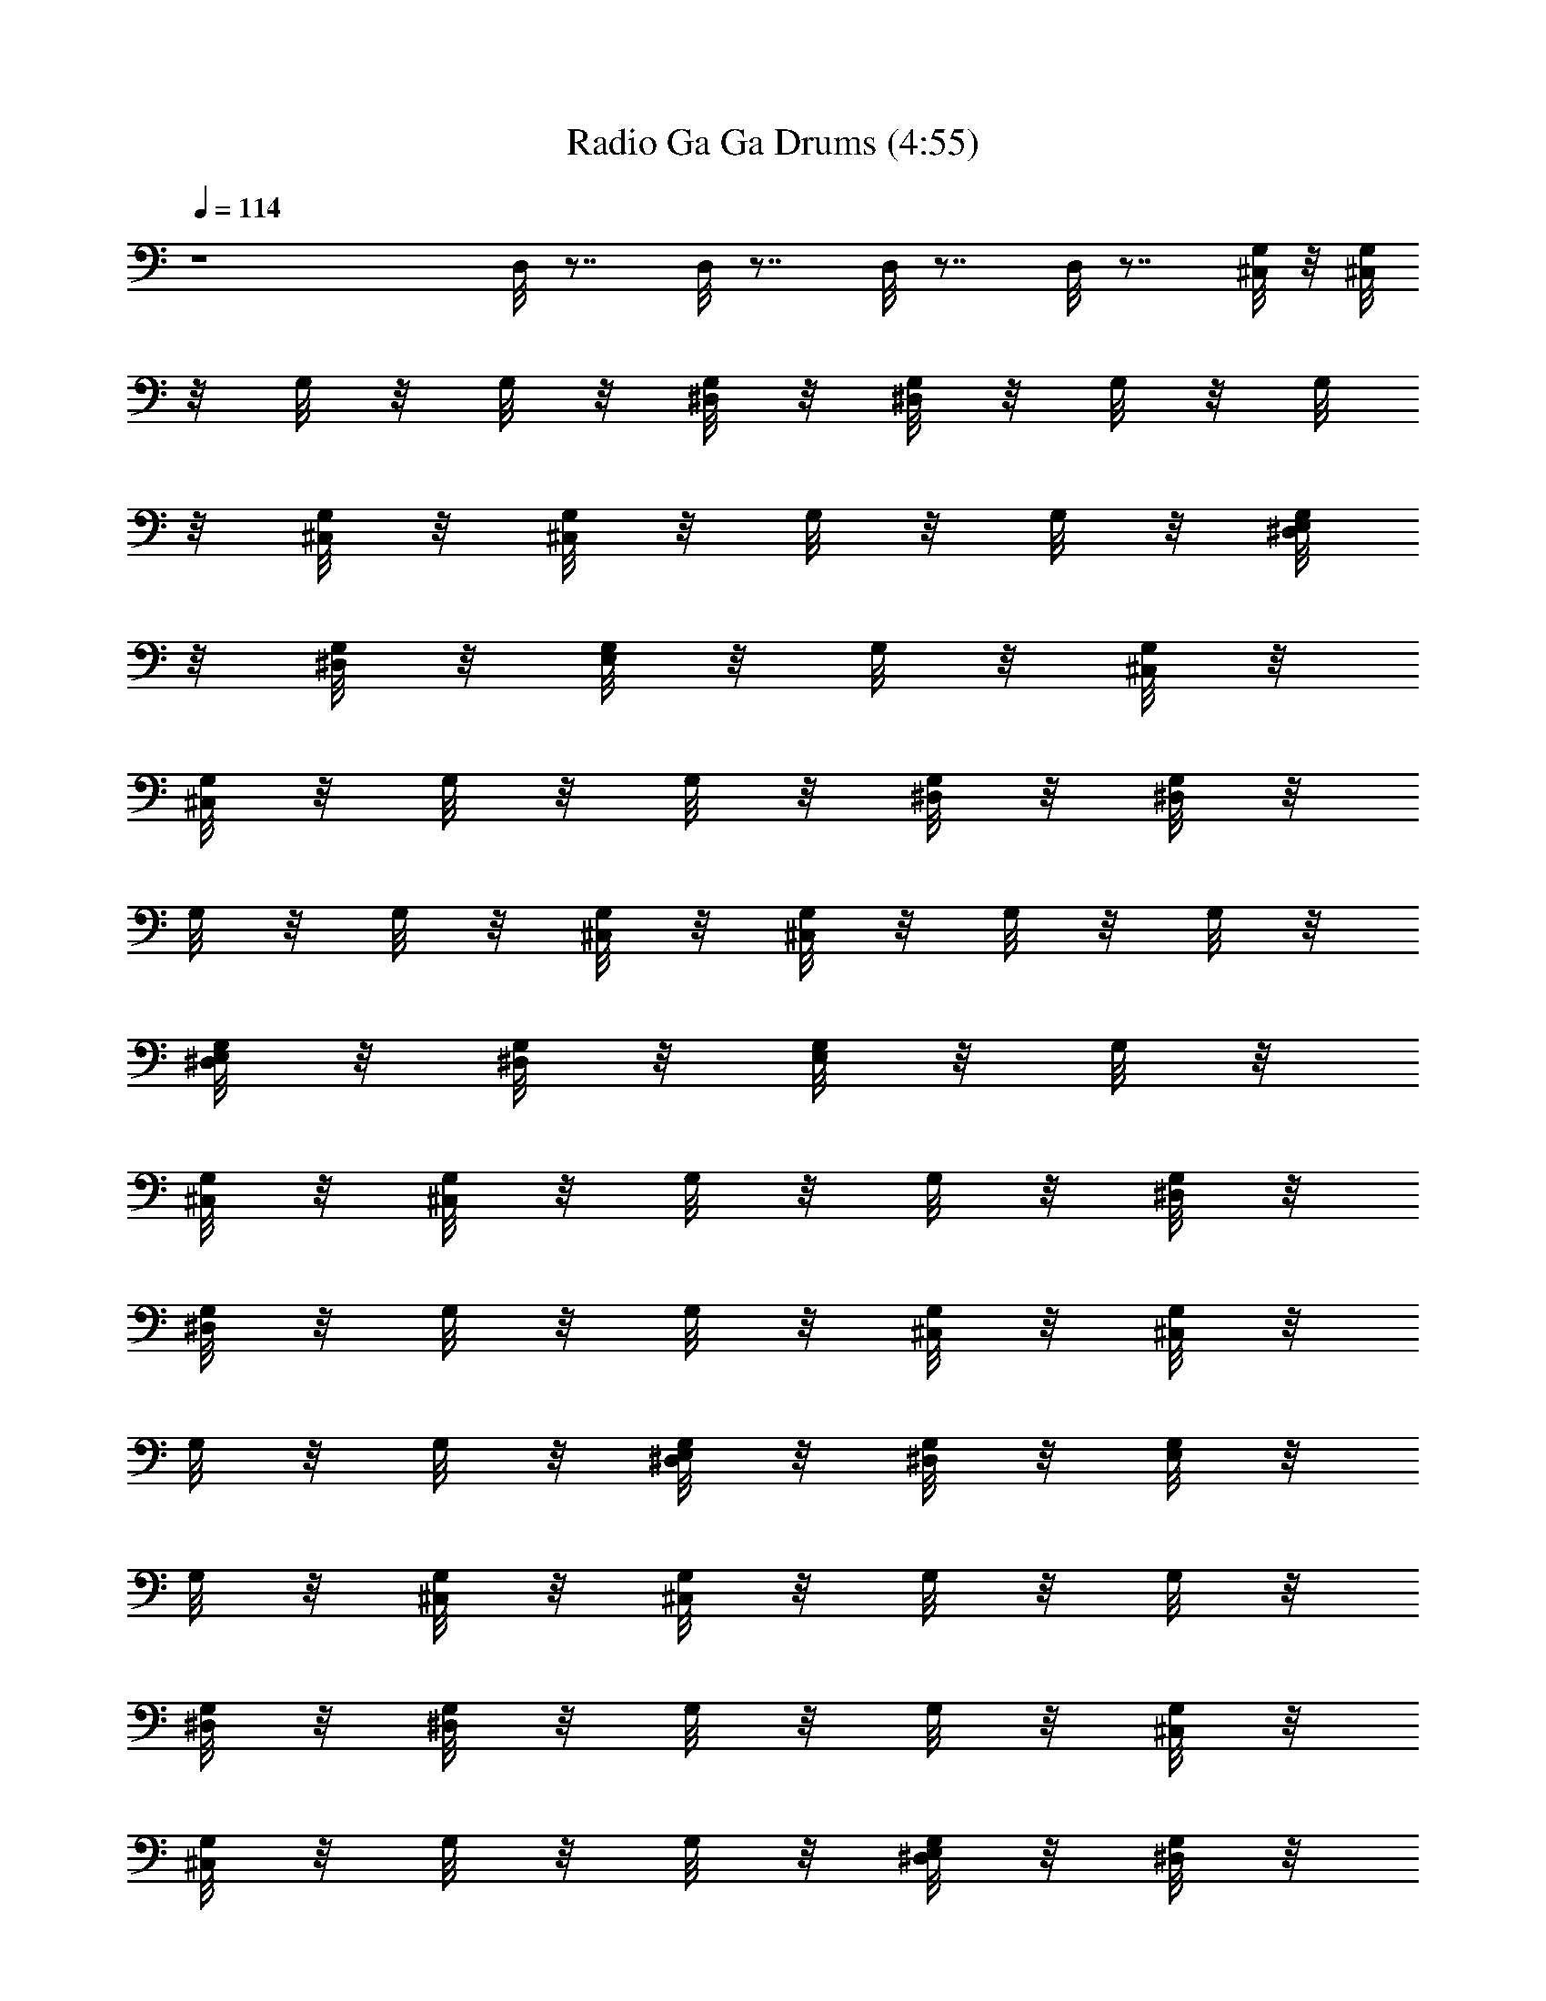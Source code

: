 X:1
T:Radio Ga Ga Drums (4:55)
Z:Transcribed by Melwanor of Evernight
%  Original file:Radio_Ga_Ga.mid
%  Transpose:1
L:1/4
Q:114
K:C
z4 D,/8 z7/8 D,/8 z7/8 D,/8 z7/8 D,/8 z7/8 [^C,/8G,/8] z/8 [^C,/8G,/8]
z/8 G,/8 z/8 G,/8 z/8 [^D,/8G,/8] z/8 [^D,/8G,/8] z/8 G,/8 z/8 G,/8
z/8 [^C,/8G,/8] z/8 [^C,/8G,/8] z/8 G,/8 z/8 G,/8 z/8 [^D,/8G,/8E,/8]
z/8 [^D,/8G,/8] z/8 [G,/8E,/8] z/8 G,/8 z/8 [^C,/8G,/8] z/8
[^C,/8G,/8] z/8 G,/8 z/8 G,/8 z/8 [^D,/8G,/8] z/8 [^D,/8G,/8] z/8
G,/8 z/8 G,/8 z/8 [^C,/8G,/8] z/8 [^C,/8G,/8] z/8 G,/8 z/8 G,/8 z/8
[^D,/8G,/8E,/8] z/8 [^D,/8G,/8] z/8 [G,/8E,/8] z/8 G,/8 z/8
[^C,/8G,/8] z/8 [^C,/8G,/8] z/8 G,/8 z/8 G,/8 z/8 [^D,/8G,/8] z/8
[^D,/8G,/8] z/8 G,/8 z/8 G,/8 z/8 [^C,/8G,/8] z/8 [^C,/8G,/8] z/8
G,/8 z/8 G,/8 z/8 [^D,/8G,/8E,/8] z/8 [^D,/8G,/8] z/8 [G,/8E,/8] z/8
G,/8 z/8 [^C,/8G,/8] z/8 [^C,/8G,/8] z/8 G,/8 z/8 G,/8 z/8
[^D,/8G,/8] z/8 [^D,/8G,/8] z/8 G,/8 z/8 G,/8 z/8 [^C,/8G,/8] z/8
[^C,/8G,/8] z/8 G,/8 z/8 G,/8 z/8 [^D,/8G,/8E,/8] z/8 [^D,/8G,/8] z/8
[G,/8E,/8] z/8 G,/8 z/8 [^C,/8G,/8] z/8 [^C,/8G,/8] z/8 G,/8 z/8 G,/8
z/8 [^D,/8G,/8] z/8 [^D,/8G,/8] z/8 G,/8 z/8 G,/8 z/8 [^C,/8G,/8] z/8
[^C,/8G,/8] z/8 G,/8 z/8 G,/8 z/8 [^D,/8G,/8E,/8] z/8 G,/8 z/8
[G,/8E,/8] z/8 G,/8 E/8 [^C,/8G,/8E/8] E/8 [^C,/8G,/8E/8] E/8
[G,/8E/8] E/8 [G,/8E/8] E/8 [^D,/8G,/8E/8] E/8 [^D,/8G,/8E/8] E/8
[G,/8E/8] E/8 [G,/8E/8] E/8 [^C,/8G,/8E/8] E/8 [^C,/8G,/8E/8] E/8
[G,/8E/8] E/8 [G,/8E/8] E/8 [^D,/8G,/8E,/8E/8] E/8 [^D,/8G,/8E/8] E/8
[G,/8E,/8E/8] E/8 [G,/8E/8] E/8 [^C,/8G,/8D/8] z/8 [^C,/8G,/8] z/8
G,/8 z/8 G,/8 z/8 [^D,/8G,/8] z/8 [^D,/8G,/8] z/8 G,/8 z/8 G,/8 z/8
[^C,/8G,/8] z/8 [^C,/8G,/8] z/8 G,/8 z/8 G,/8 z/8 [^D,/8G,/8E,/8] z/8
[^D,/8G,/8] z/8 [G,/8E,/8] z/8 G,/8 z/8 [^C,/8G,/8] z/8 [^C,/8G,/8]
z/8 G,/8 z/8 G,/8 z/8 [^D,/8G,/8] z/8 [^D,/8G,/8] z/8 G,/8 z/8 G,/8
z/8 [^C,/8G,/8] z/8 [^C,/8G,/8] z/8 G,/8 z/8 G,/8 z/8 [^D,/8G,/8E,/8]
z/8 [^D,/8G,/8] z/8 [G,/8E,/8] z/8 G,/8 z/8 [^C,/8G,/8] z/8
[^C,/8G,/8] z/8 G,/8 z/8 G,/8 z/8 [^D,/8G,/8] z/8 [^D,/8G,/8] z/8
G,/8 z/8 G,/8 z/8 [^C,/8G,/8] z/8 [^C,/8G,/8] z/8 G,/8 z/8 G,/8 z/8
[^D,/8G,/8E,/8] z/8 [^D,/8G,/8] z/8 [G,/8E,/8] z/8 G,/8 z/8
[^C,/8G,/8] z/8 [^C,/8G,/8] z/8 G,/8 z/8 G,/8 z/8 [^D,/8G,/8] z/8
G,/8 z/8 G,/8 z/8 G,/8 z/8 [^C,/8G,/8] z/8 [^C,/8G,/8] z/8 G,/8 z/8
G,/8 z/8 [^D,/8G,/8E,/8] z/8 [^D,/8G,/8] z/8 [G,/8E,/8] z/8 G,/8 z/8
[^C,/8G,/8] z/8 [^C,/8G,/8] z/8 G,/8 z/8 G,/8 z/8 [^D,/8G,/8] z/8
[^D,/8G,/8] z/8 G,/8 z/8 G,/8 z/8 [^C,/8G,/8] z/8 [^C,/8G,/8] z/8
G,/8 z/8 G,/8 z/8 [^D,/8G,/8E,/8] z/8 [^D,/8G,/8] z/8 [G,/8E,/8] z/8
G,/8 z/8 [^C,/8G,/8] z/8 [^C,/8G,/8] z/8 G,/8 z/8 G,/8 z/8
[^D,/8G,/8] z/8 [^D,/8G,/8] z/8 G,/8 z/8 G,/8 z/8 [^C,/8G,/8] z/8
[^C,/8G,/8] z/8 G,/8 z/8 G,/8 z/8 [^D,/8G,/8E,/8] z/8 [^D,/8G,/8] z/8
[G,/8E,/8] z/8 G,/8 z/8 [^C,/8G,/8] z/8 [^C,/8G,/8] z/8 G,/8 z/8 G,/8
z/8 [^D,/8G,/8] z/8 [^D,/8G,/8] z/8 G,/8 z/8 G,/8 z/8 [^C,/8G,/8] z/8
[^C,/8G,/8] z/8 G,/8 z/8 G,/8 z/8 [^D,/8G,/8E,/8] z/8 [^D,/8G,/8] z/8
[G,/8E,/8] z/8 G,/8 z/8 [^C,/8G,/8] z/8 [^C,/8G,/8] z/8 G,/8 z/8 G,/8
z/8 [^D,/8G,/8] z/8 [^D,/8G,/8] z/8 G,/8 z/8 G,/8 z/8 [^C,/8G,/8] z/8
[^C,/8G,/8] z/8 G,/8 z/8 G,/8 z/8 [^D,/8G,/8E,/8] z/8 [^D,/8G,/8] z/8
[G,/8E,/8] z/8 G,/8 z/8 [^C,/8G,/8] z/8 [^C,/8G,/8] z/8 G,/8 z/8 G,/8
z/8 [^D,/8G,/8] z/8 [^D,/8G,/8] z/8 G,/8 z/8 G,/8 z/8 [^C,/8G,/8] z/8
[^C,/8G,/8] z/8 G,/8 z/8 G,/8 z/8 [^D,/8G,/8E,/8] z/8 G,/8 z/8
[G,/8E,/8] z/8 G,/8 z/8 [^C,/8G,/8] z/8 [^C,/8G,/8] z/8 G,/8 z/8 G,/8
z/8 [^D,/8G,/8] z/8 G,/8 z/8 G,/8 z/8 G,/8 z/8 [^C,/8G,/8] z/8
[^C,/8G,/8] z/8 G,/8 z/8 G,/8 z/8 [^D,/8G,/8E,/8] z/8 G,/8 z/8
[G,/8E,/8] z/8 G,/8 z/8 [^C,/8G,/8] z/8 [^C,/8G,/8] z/8 G,/8 z/8 G,/8
z/8 [^D,/8G,/8] z/8 G,/8 z/8 G,/8 z/8 G,/8 z/8 [^C,/8G,/8] z/8
[^C,/8G,/8] z/8 G,/8 z/8 G,/8 z/8 [^D,/8G,/8E,/8] z/8 G,/8 z/8
[G,/8E,/8] z/8 G,/8 z/8 [^C,/8G,/8] z/8 [^C,/8G,/8] z/8 G,/8 z/8 G,/8
z/8 [^D,/8G,/8] z/8 G,/8 z/8 G,/8 z/8 G,/8 z/8 [^C,/8G,/8] z/8
[^C,/8G,/8] z/8 G,/8 z/8 G,/8 z/8 [^D,/8G,/8E,/8] z/8 G,/8 z/8
[G,/8E,/8] z/8 G,/8 z/8 [^C,/8G,/8] z/8 [^C,/8G,/8] z/8 G,/8 z/8 G,/8
z/8 [^D,/8G,/8] z/8 G,/8 z/8 G,/8 z/8 G,/8 z/8 [^C,/8G,/8] z/8
[^C,/8G,/8] z/8 G,/8 z/8 G,/8 z/8 [^D,/8G,/8E,/8] z/8 G,/8 z/8
[G,/8E,/8] z/8 G,/8 z/8 [^C,/8G,/8] z/8 [^C,/8G,/8] z/8 G,/8 z/8 G,/8
z/8 [^D,/8G,/8] z/8 G,/8 z/8 G,/8 z/8 G,/8 z/8 [^C,/8G,/8] z/8
[^C,/8G,/8] z/8 G,/8 z/8 G,/8 z/8 [^D,/8G,/8E,/8] z/8 G,/8 z/8
[G,/8E,/8] z/8 G,/8 z/8 [^C,/8G,/8] z/8 [^C,/8G,/8] z/8 G,/8 z/8 G,/8
z/8 [^D,/8G,/8] z/8 G,/8 z/8 G,/8 z/8 G,/8 z/8 [^C,/8G,/8] z/8
[^C,/8G,/8] z/8 G,/8 z/8 G,/8 z/8 [^D,/8G,/8E,/8] z/8 G,/8 z/8
[G,/8E,/8] z/8 G,/8 z/8 [^C,/8G,/8] z/8 [^C,/8G,/8] z/8 G,/8 z/8 G,/8
z/8 [^D,/8G,/8] z/8 G,/8 z/8 G,/8 z/8 G,/8 z/8 [^C,/8G,/8] z/8
[^C,/8G,/8] z/8 G,/8 z/8 G,/8 z/8 [^D,/8G,/8E,/8] z/8 G,/8 z/8
[G,/8E,/8] z/8 G,/8 z/8 [^C,/8G,/8] z/8 [^C,/8G,/8] z/8 G,/8 z/8 G,/8
z/8 [^D,/8G,/8] z/8 G,/8 z/8 G,/8 z/8 G,/8 z/8 [^C,/8G,/8] z/8
[^C,/8G,/8] z/8 G,/8 z/8 G,/8 z/8 [^D,/8G,/8E,/8] z/8 G,/8 z/8
[G,/8E,/8] z/8 G,/8 z/8 [^C,/8G,/8] z/8 [^C,/8G,/8] z/8 G,/8 z/8 G,/8
z/8 [^D,/8G,/8] z/8 G,/8 z/8 G,/8 z/8 G,/8 z/8 [^C,/8G,/8] z/8
[^C,/8G,/8] z/8 G,/8 z/8 G,/8 z/8 [^D,/8G,/8E,/8] z/8 G,/8 z/8
[G,/8E,/8] z/8 G,/8 z/8 [^C,/8G,/8] z/8 [^C,/8G,/8] z/8 G,/8 z/8 G,/8
z/8 [^D,/8G,/8] z/8 G,/8 z/8 G,/8 z/8 G,/8 z/8 [^C,/8G,/8] z/8
[^C,/8G,/8] z/8 G,/8 z/8 G,/8 z/8 [^D,/8G,/8E,/8] z/8 G,/8 z/8
[G,/8E,/8] z/8 G,/8 z/8 [^C,/8G,/8] z/8 [^C,/8G,/8] z/8 G,/8 z/8 G,/8
z/8 [^D,/8G,/8] z/8 G,/8 z/8 G,/8 z/8 G,/8 z/8 [^C,/8G,/8] z/8
[^C,/8G,/8] z/8 G,/8 z/8 G,/8 z/8 [^D,/8G,/8E,/8] z/8 G,/8 z/8
[G,/8E,/8] z/8 G,/8 z/8 [^C,/8G,/8] z/8 [^C,/8G,/8] z/8 G,/8 z/8 G,/8
z/8 [^D,/8G,/8] z/8 G,/8 z/8 G,/8 z/8 G,/8 z/8 [^C,/8G,/8] z/8
[^C,/8G,/8] z/8 G,/8 z/8 G,/8 z/8 [^D,/8G,/8E,/8] z/8 G,/8 z/8
[G,/8E,/8] z/8 G,/8 z/8 [^C,/8G,/8] z/8 [^C,/8G,/8] z/8 G,/8 z/8 G,/8
z/8 [^D,/8G,/8] z/8 G,/8 z/8 G,/8 z/8 G,/8 z/8 [^C,/8G,/8] z/8
[^C,/8G,/8] z/8 G,/8 z/8 G,/8 z/8 [^D,/8G,/8E,/8] z/8 G,/8 z/8
[G,/8E,/8] z/8 G,/8 z/8 [^C,/8G,/8] z/8 [^C,/8G,/8] z/8 G,/8 z/8 G,/8
z/8 [^D,/8G,/8] z/8 G,/8 z/8 G,/8 z/8 G,/8 z/8 [^C,/8G,/8] z/8
[^C,/8G,/8] z/8 G,/8 z/8 G,/8 z/8 [^D,/8G,/8E,/8] z/8 G,/8 z/8
[G,/8E,/8] z/8 G,/8 z/8 [^C,/8G,/8] z/8 [^C,/8G,/8] z/8 G,/8 z/8 G,/8
z/8 [^D,/8G,/8] z/8 G,/8 z/8 G,/8 z/8 G,/8 z/8 [^C,/8G,/8] z/8
[^C,/8G,/8] z/8 G,/8 z/8 G,/8 z/8 [^D,/8G,/8E,/8] z/8 G,/8 z/8
[G,/8E,/8] z/8 G,/8 z/8 [^C,/8G,/8] z/8 [^C,/8G,/8] z/8 G,/8 z/8 G,/8
z/8 [^D,/8G,/8] z/8 G,/8 z/8 G,/8 z/8 G,/8 z/8 [^C,/8G,/8] z/8
[^C,/8G,/8] z/8 G,/8 z/8 G,/8 z/8 [^D,/8G,/8E,/8] z/8 G,/8 z/8
[G,/8E,/8] z/8 G,/8 z/8 [^C,/8G,/8] z/8 [^C,/8G,/8] z/8 G,/8 z/8 G,/8
z/8 [^D,/8G,/8] z/8 G,/8 z/8 G,/8 z/8 G,/8 z/8 [^C,/8G,/8] z/8
[^C,/8G,/8] z/8 G,/8 z/8 G,/8 z/8 [^D,/8G,/8E,/8] z/8 G,/8 z/8
[G,/8E,/8] z/8 G,/8 z/8 [^C,/8G,/8] z/8 [^C,/8G,/8] z/8 G,/8 z/8 G,/8
z/8 [^D,/8G,/8] z/8 G,/8 z/8 G,/8 z/8 G,/8 z/8 [^C,/8G,/8] z/8
[^C,/8G,/8] z/8 G,/8 z/8 G,/8 z/8 [^D,/8G,/8E,/8] z/8 G,/8 z/8
[G,/8E,/8] z/8 G,/8 z/8 [^C,/8G,/8] z/8 [^C,/8G,/8] z/8 G,/8 z/8 G,/8
z/8 [^D,/8G,/8] z/8 G,/8 z/8 G,/8 z/8 G,/8 z/8 [^C,/8G,/8] z/8
[^C,/8G,/8] z/8 G,/8 z/8 G,/8 z/8 [^D,/8G,/8E,/8] z/8 G,/8 z/8
[G,/8E,/8] z/8 G,/8 z/8 [^C,/8G,/8] z/8 [^C,/8G,/8] z/8 G,/8 z/8 G,/8
z/8 [^D,/8G,/8] z/8 G,/8 z/8 G,/8 z/8 G,/8 z/8 [^C,/8G,/8] z/8
[^C,/8G,/8] z/8 G,/8 z/8 G,/8 z/8 [^D,/8G,/8E,/8] z/8 G,/8 z/8
[G,/8E,/8] z/8 G,/8 z/8 [^C,/8G,/8] z/8 [^C,/8G,/8] z/8 G,/8 z/8 G,/8
z/8 [^D,/8G,/8] z/8 G,/8 z/8 G,/8 z/8 G,/8 z/8 [^C,/8G,/8] z/8
[^C,/8G,/8] z/8 G,/8 z/8 G,/8 z/8 [^D,/8G,/8E,/8] z/8 G,/8 z/8
[G,/8E,/8] z/8 G,/8 z/8 [^C,/8G,/8] z/8 [^C,/8G,/8] z/8 G,/8 z/8 G,/8
z/8 [^D,/8G,/8] z/8 G,/8 z/8 G,/8 z/8 G,/8 z/8 [^C,/8G,/8] z/8
[^C,/8G,/8] z/8 G,/8 z/8 G,/8 z/8 [^D,/8G,/8E,/8] z/8 G,/8 z/8
[G,/8E,/8] z/8 G,/8 z/8 [^C,/8G,/8] z/8 [^C,/8G,/8] z/8 G,/8 z/8 G,/8
z/8 [^D,/8G,/8] z/8 G,/8 z/8 G,/8 z/8 G,/8 z/8 [^C,/8G,/8] z/8
[^C,/8G,/8] z/8 G,/8 z/8 G,/8 z/8 [^D,/8G,/8E,/8] z/8 G,/8 z/8
[G,/8E,/8] z/8 G,/8 z/8 [^C,/8G,/8] z/8 [^C,/8G,/8] z/8 G,/8 z/8 G,/8
z/8 [^D,/8G,/8] z/8 G,/8 z/8 G,/8 z/8 G,/8 z/8 [^C,/8G,/8] z/8
[^C,/8G,/8] z/8 G,/8 z/8 G,/8 z/8 [^D,/8G,/8E,/8] z/8 G,/8 z/8
[G,/8E,/8] z/8 G,/8 z/8 [^C,/8G,/8] z/8 [^C,/8G,/8] z/8 G,/8 z/8 G,/8
z/8 [^D,/8G,/8] z/8 G,/8 z/8 G,/8 z/8 G,/8 z/8 [^C,/8G,/8] z/8
[^C,/8G,/8] z/8 G,/8 z/8 G,/8 z/8 [^D,/8G,/8E,/8] z/8 G,/8 z/8
[G,/8E,/8] z/8 G,/8 z/8 [^C,/8G,/8] z/8 [^C,/8G,/8] z/8 G,/8 z/8 G,/8
z/8 [^D,/8G,/8] z/8 G,/8 z/8 G,/8 z/8 G,/8 z/8 [^C,/8G,/8] z/8
[^C,/8G,/8] z/8 G,/8 z/8 G,/8 z/8 [^D,/8G,/8E,/8] z/8 G,/8 z/8
[G,/8E,/8] z/8 G,/8 z/8 [^C,/8G,/8] z/8 [^C,/8G,/8] z/8 G,/8 z/8 G,/8
z/8 [^D,/8G,/8] z/8 G,/8 z/8 G,/8 z/8 G,/8 z/8 [^C,/8G,/8] z/8
[^C,/8G,/8] z/8 G,/8 z/8 G,/8 z/8 [^D,/8G,/8E,/8] z/8 G,/8 z/8
[G,/8E,/8] z/8 G,/8 z/8 [^C,/8D/8] z/8 ^C,/8 z/8 G,/8 z/8 G,/8 z/8
[^D,/8G,/8] z/8 G,/8 z/8 G,/8 z/8 G,/8 z/8 [^C,/8G,/8] z/8
[^C,/8G,/8] z/8 G,/8 z/8 G,/8 z/8 [^D,/8G,/8E,/8] z/8 G,/8 z/8
[G,/8E,/8] z/8 G,/8 z/8 [^C,/8G,/8] z/8 [^C,/8G,/8] z/8 G,/8 z/8 G,/8
z/8 [^D,/8G,/8] z/8 G,/8 z/8 G,/8 z/8 G,/8 z/8 [^C,/8G,/8] z/8
[^C,/8G,/8] z/8 G,/8 z/8 G,/8 z/8 [^D,/8G,/8E,/8] z/8 G,/8 z/8
[G,/8E,/8] z/8 G,/8 z/8 [^C,/8D/8] z/8 ^C,/8 z/8 G,/8 z/8 G,/8 z/8
[^D,/8G,/8] z/8 G,/8 z/8 G,/8 z/8 G,/8 z/8 [^C,/8G,/8] z/8
[^C,/8G,/8] z/8 G,/8 z/8 G,/8 z/8 [^D,/8G,/8E,/8] z/8 G,/8 z/8
[G,/8E,/8] z/8 G,/8 z/8 [^C,/8G,/8] z/8 [^C,/8G,/8] z/8 G,/8 z/8 G,/8
z/8 [^D,/8G,/8] z/8 G,/8 z/8 G,/8 z/8 G,/8 z/8 [^C,/8G,/8] z/8
[^C,/8G,/8] z/8 G,/8 z/8 G,/8 z/8 [^D,/8G,/8E,/8] z/8 G,/8 z/8
[G,/8E,/8] z/8 G,/8 z/8 [^C,/8D/8] z/8 ^C,/8 z/8 G,/8 z/8 G,/8 z/8
[^D,/8G,/8] z/8 G,/8 z/8 G,/8 z/8 G,/8 z/8 [^C,/8G,/8] z/8
[^C,/8G,/8] z/8 G,/8 z/8 G,/8 z/8 [^D,/8G,/8E,/8] z/8 G,/8 z/8
[G,/8E,/8] z/8 G,/8 z/8 [^C,/8G,/8] z/8 [^C,/8G,/8] z/8 G,/8 z/8 G,/8
z/8 [^D,/8G,/8] z/8 G,/8 z/8 G,/8 z/8 G,/8 z/8 [^C,/8G,/8] z/8
[^C,/8G,/8] z/8 G,/8 z/8 G,/8 z/8 [^D,/8G,/8E,/8] z/8 G,/8 z/8
[G,/8E,/8] z/8 G,/8 z/8 [^C,/8D/8] z/8 ^C,/8 z/8 G,/8 z/8 G,/8 z/8
[^D,/8G,/8] z/8 G,/8 z/8 G,/8 z/8 G,/8 z/8 [^C,/8G,/8] z/8
[^C,/8G,/8] z/8 G,/8 z/8 G,/8 z/8 [^D,/8G,/8E,/8] z/8 G,/8 z/8
[G,/8E,/8] z/8 G,/8 z/8 [^C,/8G,/8] z/8 [^C,/8G,/8] z/8 G,/8 z/8 G,/8
z/8 [^D,/8G,/8] z/8 G,/8 z/8 G,/8 z/8 G,/8 z/8 [^C,/8G,/8] z/8
[^C,/8G,/8] z/8 G,/8 z/8 G,/8 z/8 [^D,/8G,/8E,/8] z/8 G,/8 z/8
[G,/8E,/8] z/8 G,/8 z/8 [^C,/8D/8] z/8 ^C,/8 z/8 G,/8 z/8 G,/8 z/8
[^D,/8G,/8] z/8 G,/8 z/8 G,/8 z/8 G,/8 z/8 [^C,/8G,/8] z/8
[^C,/8G,/8] z/8 G,/8 z/8 G,/8 z/8 [^D,/8G,/8E,/8] z/8 G,/8 z/8
[G,/8E,/8] z/8 G,/8 z/8 [^C,/8G,/8] z/8 [^C,/8G,/8] z/8 G,/8 z/8 G,/8
z/8 [^D,/8G,/8] z/8 G,/8 z/8 G,/8 z/8 G,/8 z/8 [^C,/8G,/8] z/8
[^C,/8G,/8] z/8 G,/8 z/8 G,/8 z/8 [^D,/8G,/8E,/8] z/8 G,/8 z/8
[G,/8E,/8] z/8 G,/8 z/8 [^C,/8D/8] z/8 ^C,/8 z/8 G,/8 z/8 G,/8 z/8
[^D,/8G,/8] z/8 G,/8 z/8 G,/8 z/8 G,/8 z/8 [^C,/8G,/8] z/8
[^C,/8G,/8] z/8 G,/8 z/8 G,/8 z/8 [^D,/8G,/8E,/8] z/8 G,/8 z/8
[G,/8E,/8] z/8 G,/8 z/8 [^C,/8G,/8] z/8 [^C,/8G,/8] z/8 G,/8 z/8 G,/8
z/8 [^D,/8G,/8] z/8 G,/8 z/8 G,/8 z/8 G,/8 z/8 [^C,/8G,/8] z/8
[^C,/8G,/8] z/8 G,/8 z/8 G,/8 z/8 [^D,/8G,/8E,/8] z/8 G,/8 z/8
[G,/8E,/8] z/8 G,/8 z/8 [^C,/8G,/8] z/8 [^C,/8G,/8] z/8 G,/8 z/8 G,/8
z/8 [^D,/8G,/8] z/8 G,/8 z/8 G,/8 z/8 G,/8 z/8 [^C,/8G,/8] z/8
[^C,/8G,/8] z/8 G,/8 z/8 G,/8 z/8 [^D,/8G,/8E,/8] z/8 G,/8 z/8
[G,/8E,/8] z/8 G,/8 z/8 [^C,/8G,/8] z/8 [^C,/8G,/8] z/8 G,/8 z/8 G,/8
z/8 [^D,/8G,/8] z/8 G,/8 z/8 G,/8 z/8 G,/8 z/8 [^C,/8G,/8] z/8
[^C,/8G,/8] z/8 G,/8 z/8 G,/8 z/8 [^D,/8G,/8E,/8] z/8 G,/8 z/8
[G,/8E,/8] z/8 G,/8 z/8 [^C,/8D/8G/8] z/8 G/8 z/8 [^C,/8G/8] z/8 G/8
z/8 G/8 z/8 G/8 z/8 [^C,/8G/8] z/8 G/8 z/8 [^C,/8G/8] z/8 G/8 z/8 G/8
z/8 G/8 z/8 [E,/8G/8] z/8 G/8 z/8 [E,/8G/8] z/8 G/8 z/8 [^C,/8G/8]
z/8 G/8 z/8 [^C,/8G/8] z/8 G/8 z/8 G/8 z/8 G/8 z/8 [^C,/8G/8] z/8 G/8
z/8 [^C,/8G/8] z/8 G/8 z/8 G/8 z/8 G/8 z/8 [E,/8G/8] z/8 G/8 z/8
[E,/8G/8] z/8 G/8 z/8 [^C,/8G/8] z/8 G/8 z/8 [G/8^C,/8] z/8 G/8 z/8
G/8 z/8 G/8 z/8 [^C,/8G/8] z/8 G/8 z/8 [^C,/8G/8] z/8 G/8 z/8 G/8 z/8
G/8 z/8 [E,/8G/8] z/8 G/8 z/8 [E,/8G/8] z/8 G/8 z/8 [^C,/8G/8] z/8
G/8 z/8 G/8 z/8 G/8 z/8 G/8 z/8 G/8 z/8 [^C,/8G/8] z/8 G/8 z/8
[^C,/8G/8] z/8 G/8 z/8 G/8 z/8 G/8 z/8 [E,/8G/8] z/8 G/8 z/8
[E,/8G/8] z/8 G/8 z/8 [^C,/8D/8G/8] z/8 G/8 z/8 [^C,/8G/8] z/8 G/8
z/8 G/8 z/8 G/8 z/8 [^C,/8G/8] z/8 G/8 z/8 [^C,/8G/8] z/8 G/8 z/8 G/8
z/8 G/8 z/8 [E,/8G/8] z/8 G/8 z/8 [E,/8G/8] z/8 G/8 z/8 [^C,/8G/8]
z/8 G/8 z/8 [^C,/8G/8] z/8 G/8 z/8 G/8 z/8 G/8 z/8 [^C,/8G/8] z/8 G/8
z/8 [^C,/8G/8] z/8 G/8 z/8 G/8 z/8 G/8 z/8 [E,/8G/8] z/8 G/8 z/8
[E,/8G/8] z/8 G/8 z/8 [^C,/8G/8] z/8 G/8 z/8 [^C,/8G/8] z/8 G/8 z/8
G/8 z/8 G/8 z/8 [^C,/8G/8] z/8 G/8 z/8 [^C,/8G/8] z/8 G/8 z/8 G/8 z/8
G/8 z/8 [E,/8G/8] z/8 G/8 z/8 [E,/8G/8] z/8 G/8 z/8 [^C,/8D/8G/8] z/8
G/8 z/8 G/8 z/8 G/8 z/8 G/8 z/8 G/8 z/8 [^C,/8G/8] z/8 G/8 z/8
[^C,/8G/8] z/8 G/8 z/8 G/8 z/8 G/8 z/8 [E,/8G/8] z/8 G/8 z/8
[E,/8G/8] z/8 G/8 z/8 [^C,/8G/8] z/8 G/8 z/8 G/8 z/8 G/8 z/8 G/8 z/8
G/8 z/8 [^C,/8G/8] z/8 G/8 z/8 [^C,/8G/8] z/8 G/8 z/8 G/8 z/8 G/8 z/8
[E,/8G/8] z/8 G/8 z/8 [E,/8G/8] z/8 G/8 z/8 [^C,/8G/8] z/8 G/8 z/8
[^C,/8G/8] z/8 G/8 z/8 G/8 z/8 G/8 z/8 [^C,/8G/8] z/8 G/8 z/8
[^C,/8G/8] z/8 G/8 z/8 G/8 z/8 G/8 z/8 [E,/8G/8] z/8 G/8 z/8
[E,/8G/8] z/8 G/8 z/8 [^C,/8G/8] z/8 G/8 z/8 [^C,/8G/8] z/8 G/8 z/8
G/8 z/8 G/8 z/8 [^C,/8G/8] z/8 G/8 z/8 [^C,/8G/8] z/8 G/8 z/8 G/8 z/8
G/8 z/8 [E,/8G/8] z/8 G/8 z/8 [E,/8G/8] z/8 G/8 z/8 [^C,/8G/8] z/8
G/8 z/8 [^C,/8G/8] z/8 G/8 z/8 G/8 z/8 G/8 z/8 [^C,/8G/8] z/8 G/8 z/8
[^C,/8G/8] z/8 G/8 z/8 G/8 z/8 G/8 z/8 [E,/8G/8] z/8 G/8 z/8
[E,/8G/8] z/8 G/8 z/8 ^C,/8 z3/8 ^C,/8 z/4 E/8 E/8 E/8 E/8 E/8
[^C,/8E/8] E/8 E/8 E/8 [^C,/8E/8] E/8 E/8 E/8 E/8 E/8 E/8 E/8
[E,/8E/8] E/8 E/8 E/8 [E,/8E/8] E/8 E/8 E/8 [^C,/8E/8] E/8 E/8 E/8
[^C,/8E/8] E/8 E/8 E/8 E/8 E/8 E/8 E/8 [^C,/8E/8] E/8 E/8 E/8 ^C,/8
z15/8 [^C,/8G,/8] z/8 [^C,/8G,/8] z/8 G,/8 z/8 G,/8 z/8 [^D,/8G,/8]
z/8 G,/8 z/8 G,/8 z/8 G,/8 z/8 [^C,/8G,/8] z/8 [^C,/8G,/8] z/8 G,/8
z/8 G,/8 z/8 [^D,/8G,/8E,/8] z/8 G,/8 z/8 [G,/8E,/8] z/8 G,/8 z/8
[^C,/8G,/8] z/8 [^C,/8G,/8] z/8 G,/8 z/8 G,/8 z/8 [^D,/8G,/8] z/8
G,/8 z/8 G,/8 z/8 G,/8 z/8 [^C,/8G,/8] z/8 [^C,/8G,/8] z/8 G,/8 z/8
G,/8 z/8 [^D,/8G,/8E,/8] z/8 G,/8 z/8 [G,/8E,/8] z/8 G,/8 z/8
[^C,/8G,/8] z/8 [^C,/8G,/8] z/8 G,/8 z/8 G,/8 z/8 [^D,/8G,/8] z/8
G,/8 z/8 G,/8 z/8 G,/8 z/8 [^C,/8G,/8] z/8 [^C,/8G,/8] z/8 G,/8 z/8
G,/8 z/8 [^D,/8G,/8E,/8] z/8 G,/8 z/8 [G,/8E,/8] z/8 G,/8 z/8
[^C,/8G,/8] z/8 [^C,/8G,/8] z/8 G,/8 z/8 G,/8 z/8 [^D,/8G,/8] z/8
G,/8 z/8 G,/8 z/8 G,/8 z/8 [^C,/8G,/8] z/8 [^C,/8G,/8] z/8 G,/8 z/8
G,/8 z/8 [^D,/8G,/8E,/8] z/8 G,/8 z/8 [G,/8E,/8] z/8 G,/8 z/8
[^C,/8G,/8] z/8 [^C,/8G,/8] z/8 G,/8 z/8 G,/8 z/8 [^D,/8G,/8] z/8
G,/8 z/8 G,/8 z/8 G,/8 z/8 [^C,/8G,/8] z/8 [^C,/8G,/8] z/8 G,/8 z/8
G,/8 z/8 [^D,/8G,/8E,/8] z/8 G,/8 z/8 [G,/8E,/8] z/8 G,/8 z/8
[^C,/8G,/8] z/8 [^C,/8G,/8] z/8 G,/8 z/8 G,/8 z/8 [^D,/8G,/8] z/8
G,/8 z/8 G,/8 z/8 G,/8 z/8 [^C,/8G,/8] z/8 [^C,/8G,/8] z/8 G,/8 z/8
G,/8 z/8 [^D,/8G,/8E,/8] z/8 G,/8 z/8 [G,/8E,/8] z/8 G,/8 z/8
[^C,/8G,/8] z/8 [^C,/8G,/8] z/8 G,/8 z/8 G,/8 z/8 [^D,/8G,/8] z/8
G,/8 z/8 G,/8 z/8 G,/8 z/8 [^C,/8G,/8] z/8 [^C,/8G,/8] z/8 G,/8 z/8
G,/8 z/8 [^D,/8G,/8E,/8] z/8 G,/8 z/8 [G,/8E,/8] z/8 G,/8 z/8
[^C,/8G,/8] z/8 [^C,/8G,/8] z/8 G,/8 z/8 G,/8 z/8 [^D,/8G,/8] z/8
G,/8 z/8 G,/8 z/8 G,/8 z/8 [^C,/8G,/8] z/8 [^C,/8G,/8] z/8 G,/8 z/8
G,/8 z/8 [^D,/8G,/8E,/8] z/8 G,/8 z/8 [G,/8E,/8] z/8 G,/8 z/8
[^C,/8G,/8] z/8 [^C,/8G,/8] z/8 G,/8 z/8 G,/8 z/8 [^D,/8G,/8] z/8
G,/8 z/8 G,/8 z/8 G,/8 z/8 [^C,/8G,/8] z/8 [^C,/8G,/8] z/8 G,/8 z/8
G,/8 z/8 [^D,/8G,/8E,/8] z/8 G,/8 z/8 [G,/8E,/8] z/8 G,/8 z/8
[^C,/8G,/8] z/8 [^C,/8G,/8] z/8 G,/8 z/8 G,/8 z/8 [^D,/8G,/8] z/8
G,/8 z/8 G,/8 z/8 G,/8 z/8 [^C,/8G,/8] z/8 [^C,/8G,/8] z/8 G,/8 z/8
G,/8 z/8 [^D,/8G,/8E,/8] z/8 G,/8 z/8 [G,/8E,/8] z/8 G,/8 z/8
[^C,/8G,/8] z/8 [^C,/8G,/8] z/8 G,/8 z/8 G,/8 z/8 [^D,/8G,/8] z/8
G,/8 z/8 G,/8 z/8 G,/8 z/8 [^C,/8G,/8] z/8 [^C,/8G,/8] z/8 G,/8 z/8
G,/8 z/8 [^D,/8G,/8E,/8] z/8 G,/8 z/8 [G,/8E,/8] z/8 G,/8 z/8
[^C,/8G,/8] z/8 [^C,/8G,/8] z/8 G,/8 z/8 G,/8 z/8 [^D,/8G,/8] z/8
G,/8 z/8 G,/8 z/8 G,/8 z/8 [^C,/8G,/8] z/8 [^C,/8G,/8] z/8 G,/8 z/8
G,/8 z/8 [^D,/8G,/8E,/8] z/8 G,/8 z/8 [G,/8E,/8] z/8 G,/8 z/8
[^C,/8G,/8] z/8 [^C,/8G,/8] z/8 G,/8 z/8 G,/8 z/8 [^D,/8G,/8] z/8
G,/8 z/8 G,/8 z/8 G,/8 z/8 [^C,/8G,/8] z/8 [^C,/8G,/8] z/8 G,/8 z/8
G,/8 z/8 [^D,/8G,/8E,/8] z/8 G,/8 z/8 [G,/8E,/8] z/8 G,/8 z/8
[^C,/8D/8] z/8 ^C,/8 z/8 G,/8 z/8 G,/8 z/8 [^D,/8G,/8] z/8 G,/8 z/8
G,/8 z/8 G,/8 z/8 [^C,/8G,/8] z/8 [^C,/8G,/8] z/8 G,/8 z/8 G,/8 z/8
[^D,/8G,/8E,/8] z/8 G,/8 z/8 [G,/8E,/8] z/8 G,/8 z/8 [^C,/8G,/8] z/8
[^C,/8G,/8] z/8 G,/8 z/8 G,/8 z/8 [^D,/8G,/8] z/8 G,/8 z/8 G,/8 z/8
G,/8 z/8 [^C,/8G,/8] z/8 [^C,/8G,/8] z/8 G,/8 z/8 G,/8 z/8
[^D,/8G,/8E,/8] z/8 G,/8 z/8 [G,/8E,/8] z/8 G,/8 z/8 [^C,/8D/8] z/8
^C,/8 z/8 G,/8 z/8 G,/8 z/8 [^D,/8G,/8] z/8 G,/8 z/8 G,/8 z/8 G,/8
z/8 [^C,/8G,/8] z/8 [^C,/8G,/8] z/8 G,/8 z/8 G,/8 z/8 [^D,/8G,/8E,/8]
z/8 G,/8 z/8 [G,/8E,/8] z/8 G,/8 z/8 [^C,/8G,/8] z/8 [^C,/8G,/8] z/8
G,/8 z/8 G,/8 z/8 [^D,/8G,/8] z/8 G,/8 z/8 G,/8 z/8 G,/8 z/8
[^C,/8G,/8] z/8 [^C,/8G,/8] z/8 G,/8 z/8 G,/8 z/8 [^D,/8G,/8E,/8] z/8
G,/8 z/8 [G,/8E,/8] z/8 G,/8 z/8 [^C,/8D/8] z/8 ^C,/8 z/8 G,/8 z/8
G,/8 z/8 [^D,/8G,/8] z/8 G,/8 z/8 G,/8 z/8 G,/8 z/8 [^C,/8G,/8] z/8
[^C,/8G,/8] z/8 G,/8 z/8 G,/8 z/8 [^D,/8G,/8E,/8] z/8 G,/8 z/8
[G,/8E,/8] z/8 G,/8 z/8 [^C,/8G,/8] z/8 [^C,/8G,/8] z/8 G,/8 z/8 G,/8
z/8 [^D,/8G,/8] z/8 G,/8 z/8 G,/8 z/8 G,/8 z/8 [^C,/8G,/8] z/8
[^C,/8G,/8] z/8 G,/8 z/8 G,/8 z/8 [^D,/8G,/8E,/8] z/8 G,/8 z/8
[G,/8E,/8] z/8 G,/8 z/8 [^C,/8D/8] z/8 ^C,/8 z/8 G,/8 z/8 G,/8 z/8
[^D,/8G,/8] z/8 G,/8 z/8 G,/8 z/8 G,/8 z/8 [^C,/8G,/8] z/8
[^C,/8G,/8] z/8 G,/8 z/8 G,/8 z/8 [^D,/8G,/8E,/8] z/8 G,/8 z/8
[G,/8E,/8] z/8 G,/8 z/8 [^C,/8G,/8] z/8 [^C,/8G,/8] z/8 G,/8 z/8 G,/8
z/8 [^D,/8G,/8] z/8 G,/8 z/8 G,/8 z/8 G,/8 z/8 [^C,/8G,/8] z/8
[^C,/8G,/8] z/8 G,/8 z/8 G,/8 z/8 [^D,/8G,/8E,/8] z/8 G,/8 z/8
[G,/8E,/8] z/8 G,/8 z/8 [^C,/8D/8] z/8 ^C,/8 z/8 G,/8 z/8 G,/8 z/8
[^D,/8G,/8] z/8 G,/8 z/8 G,/8 z/8 G,/8 z/8 [^C,/8G,/8] z/8
[^C,/8G,/8] z/8 G,/8 z/8 G,/8 z/8 [^D,/8G,/8E,/8] z/8 G,/8 z/8
[G,/8E,/8] z/8 G,/8 z/8 [^C,/8G,/8] z/8 [^C,/8G,/8] z/8 G,/8 z/8 G,/8
z/8 [^D,/8G,/8] z/8 G,/8 z/8 G,/8 z/8 G,/8 z/8 [^C,/8G,/8] z/8
[^C,/8G,/8] z/8 G,/8 z/8 G,/8 z/8 [^D,/8G,/8E,/8] z/8 G,/8 z/8
[G,/8E,/8] z/8 G,/8 z/8 [^C,/8D/8] z/8 ^C,/8 z/8 G,/8 z/8 G,/8 z/8
[^D,/8G,/8] z/8 G,/8 z/8 G,/8 z/8 G,/8 z/8 [^C,/8G,/8] z/8
[^C,/8G,/8] z/8 G,/8 z/8 G,/8 z/8 [^D,/8G,/8E,/8] z/8 G,/8 z/8
[G,/8E,/8] z/8 G,/8 z/8 [^C,/8G,/8] z/8 [^C,/8G,/8] z/8 G,/8 z/8 G,/8
z/8 [^D,/8G,/8] z/8 G,/8 z/8 G,/8 z/8 G,/8 z/8 [^C,/8G,/8] z/8
[^C,/8G,/8] z/8 G,/8 z/8 G,/8 z/8 [^D,/8G,/8E,/8] z/8 G,/8 z/8
[G,/8E,/8] z/8 G,/8 z/8 [^C,/8G,/8] z/8 [^C,/8G,/8] z/8 G,/8 z/8 G,/8
z/8 [^D,/8G,/8] z/8 G,/8 z/8 G,/8 z/8 G,/8 z/8 [^C,/8G,/8] z/8
[^C,/8G,/8] z/8 G,/8 z/8 G,/8 z/8 [^D,/8G,/8E,/8] z/8 G,/8 z/8
[G,/8E,/8] z/8 G,/8 z/8 [^C,/8G,/8] z/8 [^C,/8G,/8] z/8 G,/8 z/8 G,/8
z/8 [^D,/8G,/8] z/8 G,/8 z/8 G,/8 z/8 G,/8 z/8 [^C,/8G,/8] z/8
[^C,/8G,/8] z/8 G,/8 z/8 G,/8 z/8 [^D,/8G,/8E,/8] z/8 G,/8 z/8
[G,/8E,/8] z/8 G,/8 z/8 [^C,/8G,/8G/8] z/8 [^C,/8G,/8G/8] z/8
[G,/8G/8] z/8 [G,/8G/8] z/8 [^D,/8G,/8G/8] z/8 [^D,/8G,/8G/8] z/8
[G,/8G/8] z/8 [G,/8G/8] z/8 [^C,/8G,/8G/8] z/8 [^C,/8G,/8G/8] z/8
[G,/8G/8] z/8 [G,/8G/8] z/8 [^D,/8G,/8E,/8G/8] z/8 [^D,/8G,/8G/8] z/8
[G,/8E,/8G/8] z/8 [G,/8G/8] z/8 [^C,/8G,/8G/8] z/8 [^C,/8G,/8G/8] z/8
[G,/8G/8] z/8 [G,/8G/8] z/8 [^D,/8G,/8G/8] z/8 [^D,/8G,/8G/8] z/8
[G,/8G/8] z/8 [G,/8G/8] z/8 [^C,/8G,/8G/8] z/8 [^C,/8G,/8G/8] z/8
[G,/8G/8] z/8 [G,/8G/8] z/8 [^D,/8G,/8E,/8G/8] z/8 [^D,/8G,/8G/8] z/8
[G,/8E,/8G/8] z/8 [G,/8G/8] z/8 [^C,/8G,/8G/8] z/8 [^C,/8G,/8G/8] z/8
[G,/8G/8] z/8 [G,/8G/8] z/8 [^D,/8G,/8G/8] z/8 [^D,/8G,/8G/8] z/8
[G,/8G/8] z/8 [G,/8G/8] z/8 [^C,/8G,/8G/8] z/8 [^C,/8G,/8G/8] z/8
[G,/8G/8] z/8 [G,/8G/8] z/8 [^D,/8G,/8E,/8G/8] z/8 [^D,/8G,/8G/8] z/8
[G,/8E,/8G/8] z/8 [G,/8G/8] z/8 [^C,/8G,/8G/8] z/8 [^C,/8G,/8G/8] z/8
[G,/8G/8] z/8 [G,/8G/8] z/8 [^D,/8G,/8G/8] z/8 [^D,/8G,/8G/8] z/8
[G,/8G/8] z/8 [G,/8G/8] z/8 [^C,/8G,/8G/8] z/8 [^C,/8G,/8G/8] z/8
[G,/8G/8] z/8 [G,/8G/8] z/8 [^D,/8G,/8E,/8G/8] z/8 [^D,/8G,/8G/8] z/8
[G,/8E,/8G/8] z/8 [G,/8G/8] z/8 [^C,/8G,/8G/8] z/8 [^C,/8G,/8G/8] z/8
[G,/8G/8] z/8 [G,/8G/8] z/8 [^D,/8G,/8G/8] z/8 [^D,/8G,/8G/8] z/8
[G,/8G/8] z/8 [G,/8G/8] z/8 [^C,/8G,/8G/8] z/8 [^C,/8G,/8G/8] z/8
[G,/8G/8] z/8 [G,/8G/8] z/8 [^D,/8G,/8E,/8G/8] z/8 [^D,/8G,/8G/8] z/8
[G,/8E,/8G/8] z/8 [G,/8G/8] z/8 [^C,/8G,/8G/8] z/8 [^C,/8G,/8G/8] z/8
[G,/8G/8] z/8 [G,/8G/8] z/8 [^D,/8G,/8G/8] z/8 [^D,/8G,/8G/8] z/8
[G,/8G/8] z/8 [G,/8G/8] z/8 [^C,/8G,/8G/8] z/8 [^C,/8G,/8G/8] z/8
[G,/8G/8] z/8 [G,/8G/8] z/8 [^D,/8G,/8E,/8G/8] z/8 [^D,/8G,/8G/8] z/8
[G,/8E,/8G/8] z/8 [G,/8G/8] z/8 [^C,/8G,/8G/8] z/8 [^C,/8G,/8G/8] z/8
[G,/8G/8] z/8 [G,/8G/8] z/8 [^D,/8G,/8G/8] z/8 [^D,/8G,/8G/8] z/8
[G,/8G/8] z/8 [G,/8G/8] z/8 [^C,/8G,/8G/8] z/8 [^C,/8G,/8G/8] z/8
[G,/8G/8] z/8 [G,/8G/8] z/8 [^D,/8G,/8E,/8G/8] z/8 [^D,/8G,/8G/8] z/8
[G,/8E,/8G/8] z/8 [G,/8G/8] z/8 [^C,/8G,/8G/8] z/8 [^C,/8G,/8G/8] z/8
[G,/8G/8] z/8 [G,/8G/8] z/8 [^D,/8G,/8G/8] z/8 [^D,/8G,/8G/8] z/8
[G,/8G/8] z/8 [G,/8G/8] z/8 [^C,/8G,/8G/8] z/8 [^C,/8G,/8G/8] z/8
[G,/8G/8] z/8 [G,/8G/8] z/8 [^D,/8G,/8E,/8G/8] z/8 [^D,/8G,/8G/8] z/8
[G,/8E,/8G/8] z/8 [G,/8G/8] z/8 [^C,/8G,/8G/8] z/8 [^C,/8G,/8G/8] z/8
[G,/8G/8] z/8 [G,/8G/8] z/8 [^D,/8G,/8G/8] z/8 [^D,/8G,/8G/8] z/8
[G,/8G/8] z/8 [G,/8G/8] z/8 [^C,/8G,/8G/8] z/8 [^C,/8G,/8G/8] z/8
[G,/8G/8] z/8 [G,/8G/8] z/8 [^D,/8G,/8E,/8G/8] z/8 [^D,/8G,/8G/8] z/8
[G,/8E,/8G/8] z/8 [G,/8G/8] z/8 [^C,/8G,/8G/8] z/8 [^C,/8G,/8G/8] z/8
[G,/8G/8] z/8 [G,/8G/8] z/8 [^D,/8G,/8G/8] z/8 [^D,/8G,/8G/8] z/8
[G,/8G/8] z/8 [G,/8G/8] z/8 [^C,/8G,/8G/8] z/8 [^C,/8G,/8G/8] z/8
[G,/8G/8] z/8 [G,/8G/8] z/8 [^D,/8G,/8E,/8G/8] z/8 [^D,/8G,/8G/8] z/8
[G,/8E,/8G/8] z/8 [G,/8G/8] z/8 [^C,/8G,/8G/8] z/8 [^C,/8G,/8G/8] z/8
[G,/8G/8] z/8 [G,/8G/8] z/8 [^D,/8G,/8G/8] z/8 [^D,/8G,/8G/8] z/8
[G,/8G/8] z/8 [G,/8G/8] z/8 [^C,/8G,/8G/8] z/8 [^C,/8G,/8G/8] z/8
[G,/8G/8] z/8 [G,/8G/8] z/8 [^D,/8G,/8E,/8G/8] z/8 [^D,/8G,/8G/8] z/8
[G,/8E,/8G/8] z/8 [G,/8G/8] z/8 [^C,/8D/8G/8] z/8 G/8 z/8 G/8 z/8 G/8
z/8 G/8 z/8 G/8 z/8 [^C,/8G/8] z/8 G/8 z/8 [^C,/8G/8] z/8 G/8 z/8 G/8
z/8 G/8 z/8 [E,/8G/8] z/8 G/8 z/8 [E,/8G/8] z/8 G/8 z/8 [^C,/8G/8]
z/8 G/8 z/8 G/8 z/8 G/8 z/8 G/8 z/8 G/8 z/8 [^C,/8G/8] z/8 G/8 z/8
[^C,/8G/8] z/8 G/8 z/8 G/8 z/8 G/8 z/8 [E,/8G/8] z/8 G/8 z/8
[E,/8G/8] z/8 G/8 z/8 [^C,/8D/8] z3/8 ^C,/8 z7/8 ^C,/8 z3/8 ^C,/8
z7/8 E,/8 z3/8 E,/8 z3/8 ^C,/8 z3/8 ^C,/8 z7/8 ^C,/8 z3/8 ^C,/8 z7/8
E,/8 z3/8 E,/8 z3/8 [^C,/8D/8] z3/8 ^C,/8 z/4 E/8 E/8 E/8 E/8 E/8
[^C,/8E/8] E/8 E/8 E/8 [^C,/8E/8] E/8 E/8 E/8 E/8 E/8 E/8 E/8
[E,/8E/8] E/8 E/8 E/8 [E,/8E/8] E/8 E/8 E/8 [^C,/8E/8] E/8 E/8 E/8
[^C,/8E/8] E/8 E/8 E/8 E/8 E/8 E/8 E/8 [^C,/8E/8] E/8 E/8 E/8
[^C,/8D/8] z15/8 [^C,/8G,/8] z/8 [^C,/8G,/8] z/8 G,/8 z/8 G,/8 z/8
[^D,/8G,/8] z/8 [^D,/8G,/8] z/8 G,/8 z/8 G,/8 z/8 [^C,/8G,/8] z/8
[^C,/8G,/8] z/8 G,/8 z/8 G,/8 z/8 [^D,/8G,/8E,/8] z/8 [^D,/8G,/8] z/8
[G,/8E,/8] z/8 G,/8 z/8 [^C,/8G,/8] z/8 [^C,/8G,/8] z/8 G,/8 z/8 G,/8
z/8 [^D,/8G,/8] z/8 [^D,/8G,/8] z/8 G,/8 z/8 G,/8 z/8 [^C,/8G,/8] z/8
[^C,/8G,/8] z/8 G,/8 z/8 G,/8 z/8 [^D,/8G,/8E,/8] z/8 [^D,/8G,/8] z/8
[G,/8E,/8] z/8 G,/8 z/8 [^C,/8G,/8] z/8 [^C,/8G,/8] z/8 G,/8 z/8 G,/8
z/8 [^D,/8G,/8] z/8 [^D,/8G,/8] z/8 G,/8 z/8 G,/8 z/8 [^C,/8G,/8] z/8
[^C,/8G,/8] z/8 G,/8 z/8 G,/8 z/8 [^D,/8G,/8E,/8] z/8 [^D,/8G,/8] z/8
[G,/8E,/8] z/8 G,/8 z/8 [^C,/8G,/8] z/8 [^C,/8G,/8] z/8 G,/8 z/8 G,/8
z/8 [^D,/8G,/8] z/8 [^D,/8G,/8] z/8 G,/8 z/8 G,/8 z/8 [^C,/8G,/8] z/8
[^C,/8G,/8] z/8 G,/8 z/8 G,/8 z/8 [^D,/8G,/8E,/8] z/8 [^D,/8G,/8] z/8
[G,/8E,/8] z/8 G,/8 z/8 [^C,/8G,/8] z/8 [^C,/8G,/8] z/8 G,/8 z/8 G,/8
z/8 [^D,/8G,/8] z/8 [^D,/8G,/8] z/8 G,/8 z/8 G,/8 z/8 [^C,/8G,/8] z/8
[^C,/8G,/8] z/8 G,/8 z/8 G,/8 z/8 [^D,/8G,/8E,/8] z/8 [^D,/8G,/8] z/8
[G,/8E,/8] z/8 G,/8 z/8 [^C,/8G,/8] z/8 [^C,/8G,/8] z/8 G,/8 z/8 G,/8
z/8 [^D,/8G,/8] z/8 [^D,/8G,/8] z/8 G,/8 z/8 G,/8 z/8 [^C,/8G,/8] z/8
[^C,/8G,/8] z/8 G,/8 z/8 G,/8 z/8 [^D,/8G,/8E,/8] z/8 [^D,/8G,/8] z/8
[G,/8E,/8] z/8 G,/8 z/8 [^C,/8G,/8] z/8 [^C,/8G,/8] z/8 G,/8 z/8 G,/8
z/8 [^D,/8G,/8] z/8 [^D,/8G,/8] z/8 G,/8 z/8 G,/8 z/8 [^C,/8G,/8] z/8
[^C,/8G,/8] z/8 G,/8 z/8 G,/8 z/8 [^D,/8G,/8E,/8] z/8 G,/8 z/8
[G,/8E,/8] z/8 G,/8 z/8 [^C,/8G,/8] z/8 [^C,/8G,/8] z/8 G,/8 z/8 G,/8
z/8 [^D,/8G,/8] z/8 [^D,/8G,/8] z/8 G,/8 z/8 G,/8 z/8 [^C,/8G,/8] z/8
[^C,/8G,/8] z/8 G,/8 z/8 G,/8 z/8 [^D,/8G,/8E,/8] z/8 [^D,/8G,/8] z/8
[G,/8E,/8] z/8 G,/8 z/8 [^C,/8G,/8] z/8 [^C,/8G,/8] z/8 G,/8 z/8 G,/8
z/8 [^D,/8G,/8] z/8 [^D,/8G,/8] z/8 G,/8 z/8 G,/8 z/8 [^C,/8G,/8] z/8
[^C,/8G,/8] z/8 G,/8 z/8 G,/8 z/8 [^D,/8G,/8E,/8] z/8 [^D,/8G,/8] z/8
[G,/8E,/8] z/8 G,/8 z/8 [^C,/8G,/8] z/8 [^C,/8G,/8] z/8 G,/8 z/8 G,/8
z/8 [^D,/8G,/8] z/8 [^D,/8G,/8] z/8 G,/8 z/8 G,/8 z/8 [^C,/8G,/8] z/8
[^C,/8G,/8] z/8 G,/8 z/8 G,/8 z/8 [^D,/8G,/8E,/8] z/8 [^D,/8G,/8] z/8
[G,/8E,/8] z/8 G,/8 z/8 [^C,/8G,/8] z/8 [^C,/8G,/8] z/8 G,/8 z/8 G,/8
z/8 [^D,/8G,/8] z/8 [^D,/8G,/8] z/8 G,/8 z/8 G,/8 z/8 [^C,/8G,/8] z/8
[^C,/8G,/8] z/8 G,/8 z/8 G,/8 z/8 [^D,/8G,/8E,/8] z/8 [^D,/8G,/8] z/8
[G,/8E,/8] z/8 G,/8 E/8 [^C,/8G,/8E/8] E/8 [^C,/8G,/8E/8] E/8
[G,/8E/8] E/8 [G,/8E/8] E/8 [^D,/8G,/8E/8] E/8 [^D,/8G,/8E/8] E/8
[G,/8E/8] E/8 [G,/8E/8] E/8 [^C,/8G,/8E/8] E/8 [^C,/8G,/8E/8] E/8
[G,/8E/8] E/8 [G,/8E/8] E/8 [^D,/8G,/8E,/8E/8] E/8 [^D,/8G,/8E/8] E/8
[G,/8E,/8E/8] E/8 [G,/8E/8] E/8 [^C,/8D/8] z/8 ^C,/8 z/8 G,/8 z/8
G,/8 z/8 [^D,/8G,/8] z/8 G,/8 z/8 G,/8 z/8 G,/8 z/8 [^C,/8G,/8] z/8
[^C,/8G,/8] z/8 G,/8 z/8 G,/8 z/8 [^D,/8G,/8E,/8] z/8 G,/8 z/8
[G,/8E,/8] z/8 G,/8 z/8 [^C,/8G,/8] z/8 [^C,/8G,/8] z/8 G,/8 z/8 G,/8
z/8 [^D,/8G,/8] z/8 G,/8 z/8 G,/8 z/8 G,/8 z/8 [^C,/8G,/8] z/8
[^C,/8G,/8] z/8 G,/8 z/8 G,/8 z/8 [^D,/8G,/8E,/8] z/8 G,/8 z/8
[G,/8E,/8] z/8 G,/8 z/8 [^C,/8D/8] z/8 ^C,/8 z/8 G,/8 z/8 G,/8 z/8
[^D,/8G,/8] z/8 G,/8 z/8 G,/8 z/8 G,/8 z/8 [^C,/8G,/8] z/8
[^C,/8G,/8] z/8 G,/8 z/8 G,/8 z/8 [^D,/8G,/8E,/8] z/8 G,/8 z/8
[G,/8E,/8] z/8 G,/8 z/8 [^C,/8G,/8] z/8 [^C,/8G,/8] z/8 G,/8 z/8 G,/8
z/8 [^D,/8G,/8] z/8 G,/8 z/8 G,/8 z/8 G,/8 z/8 [^C,/8G,/8] z/8
[^C,/8G,/8] z/8 G,/8 z/8 G,/8 z/8 [^D,/8G,/8E,/8] z/8 G,/8 z/8
[G,/8E,/8] z/8 G,/8 z/8 [^C,/8D/8] z/8 ^C,/8 z/8 G,/8 z/8 G,/8 z/8
[^D,/8G,/8] z/8 G,/8 z/8 G,/8 z/8 G,/8 z/8 [^C,/8G,/8] z/8
[^C,/8G,/8] z/8 G,/8 z/8 G,/8 z/8 [^D,/8G,/8E,/8] z/8 G,/8 z/8
[G,/8E,/8] z/8 G,/8 z/8 [^C,/8G,/8] z/8 [^C,/8G,/8] z/8 G,/8 z/8 G,/8
z/8 [^D,/8G,/8] z/8 G,/8 z/8 G,/8 z/8 G,/8 z/8 [^C,/8G,/8] z/8
[^C,/8G,/8] z/8 G,/8 z/8 G,/8 z/8 [^D,/8G,/8E,/8] z/8 G,/8 z/8
[G,/8E,/8] z/8 G,/8 z/8 [^C,/8D/8] z/8 ^C,/8 z/8 G,/8 z/8 G,/8 z/8
[^D,/8G,/8] z/8 G,/8 z/8 G,/8 z/8 G,/8 z/8 [^C,/8G,/8] z/8
[^C,/8G,/8] z/8 G,/8 z/8 G,/8 z/8 [^D,/8G,/8E,/8] z/8 G,/8 z/8
[G,/8E,/8] z/8 G,/8 z/8 [^C,/8G,/8] z/8 [^C,/8G,/8] z/8 G,/8 z/8 G,/8
z/8 [^D,/8G,/8] z/8 G,/8 z/8 G,/8 z/8 G,/8 z/8 [^C,/8G,/8] z/8
[^C,/8G,/8] z/8 G,/8 z/8 G,/8 z/8 [^D,/8G,/8E,/8] z/8 G,/8 z/8
[G,/8E,/8] z/8 G,/8 z/8 [^C,/8D/8] z/8 ^C,/8 z/8 G,/8 z/8 G,/8 z/8
[^D,/8G,/8] z/8 G,/8 z/8 G,/8 z/8 G,/8 z/8 [^C,/8G,/8] z/8
[^C,/8G,/8] z/8 G,/8 z/8 G,/8 z/8 [^D,/8G,/8E,/8] z/8 G,/8 z/8
[G,/8E,/8] z/8 G,/8 z/8 [^C,/8G,/8] z/8 [^C,/8G,/8] z/8 G,/8 z/8 G,/8
z/8 [^D,/8G,/8] z/8 G,/8 z/8 G,/8 z/8 G,/8 z/8 [^C,/8G,/8] z/8
[^C,/8G,/8] z/8 G,/8 z/8 G,/8 z/8 [^D,/8G,/8E,/8] z/8 G,/8 z/8
[G,/8E,/8] z/8 G,/8 z/8 [^C,/8D/8] z/8 ^C,/8 z/8 G,/8 z/8 G,/8 z/8
[^D,/8G,/8] z/8 G,/8 z/8 G,/8 z/8 G,/8 z/8 [^C,/8G,/8] z/8
[^C,/8G,/8] z/8 G,/8 z/8 G,/8 z/8 [^D,/8G,/8E,/8] z/8 G,/8 z/8
[G,/8E,/8] z/8 G,/8 z/8 ^C,/8 z/8 G,/8 z/8 ^D,/8 z3/8 G,/8 z/8 ^D,/8
z/8 G,/8 z/8 G,/8 z/8 ^D,/8 z3/8 G,/8 z/8 ^D,/8 z/8 ^F,/8 z3/8 ^F,/8
z3/8 ^C,/8 